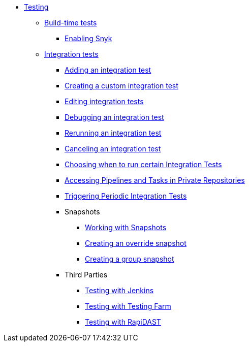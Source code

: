** xref:index.adoc[Testing]
*** xref:build/index.adoc[Build-time tests]
**** xref:build/snyk.adoc[Enabling Snyk]
*** xref:integration/index.adoc[Integration tests]
**** xref:integration/adding.adoc[Adding an integration test]
**** xref:integration/creating.adoc[Creating a custom integration test]
**** xref:integration/editing.adoc[Editing integration tests]
**** xref:integration/debugging.adoc[Debugging an integration test]
**** xref:integration/rerunning.adoc[Rerunning an integration test]
**** xref:integration/canceling.adoc[Canceling an integration test]
**** xref:integration/choosing-contexts.adoc[Choosing when to run certain Integration Tests]
**** xref:integration/accessing-private-repositories.adoc[Accessing Pipelines and Tasks in Private Repositories]
**** xref:integration/periodic-integration-tests.adoc[Triggering Periodic Integration Tests]
**** Snapshots
***** xref:integration/snapshots/working-with-snapshots.adoc[Working with Snapshots]
***** xref:integration/snapshots/override-snapshots.adoc[Creating an override snapshot]
***** xref:integration/snapshots/group-snapshots.adoc[Creating a group snapshot]
**** Third Parties
***** xref:integration/third-parties/jenkins.adoc[Testing with Jenkins]
***** xref:integration/third-parties/testing-farm.adoc[Testing with Testing Farm]
***** xref:integration/third-parties/rapidast.adoc[Testing with RapiDAST]
